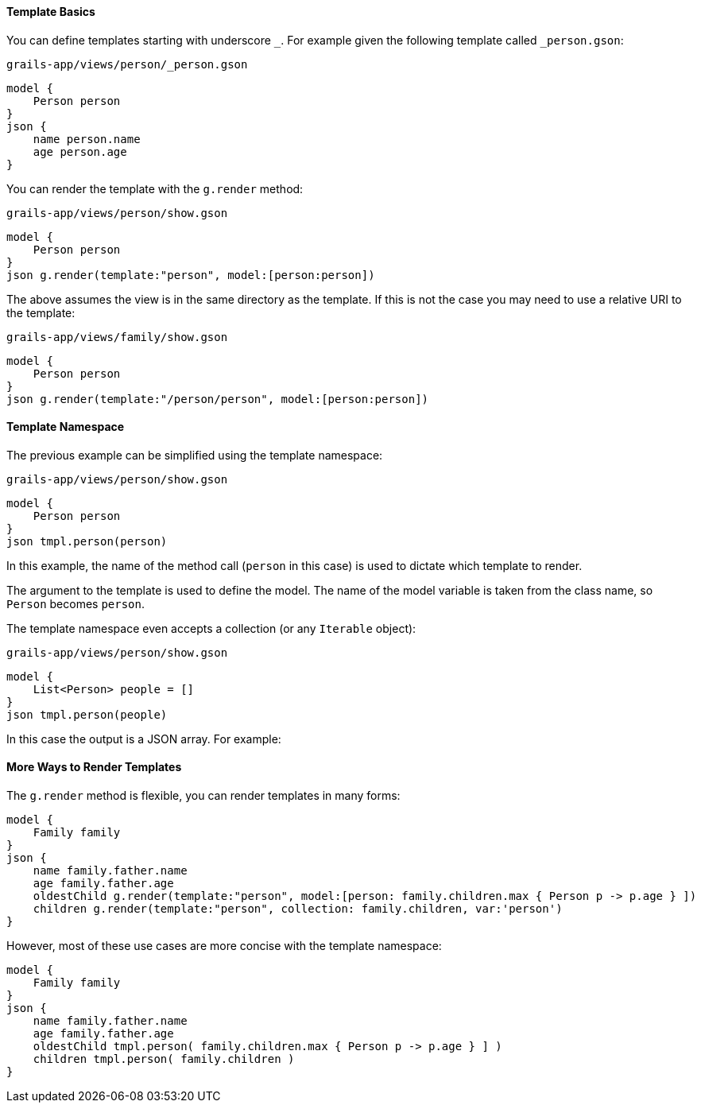 ==== Template Basics

You can define templates starting with underscore `_`. For example given the following template called `_person.gson`:

[source,groovy]
.`grails-app/views/person/_person.gson`
model {
    Person person
}
json {
    name person.name
    age person.age
}

You can render the template with the `g.render` method:

[source,groovy] 
.`grails-app/views/person/show.gson`   
model {
    Person person
}
json g.render(template:"person", model:[person:person])

The above assumes the view is in the same directory as the template. If this is not the case you may need to use a relative URI to the template:

[source,groovy] 
.`grails-app/views/family/show.gson`   
model {
    Person person
}
json g.render(template:"/person/person", model:[person:person])
    
==== Template Namespace

The previous example can be simplified using the template namespace:

[source,groovy] 
.`grails-app/views/person/show.gson`   
model {
    Person person
}
json tmpl.person(person)

In this example, the name of the method call (`person` in this case) is used to dictate which template to render.

The argument to the template is used to define the model. The name of the model variable is taken from the class name, so `Person` becomes `person`.

The template namespace even accepts a collection (or any `Iterable` object):

[source,groovy] 
.`grails-app/views/person/show.gson`   
model {
    List<Person> people = []
}
json tmpl.person(people)

In this case the output is a JSON array. For example:

[source,javascript]
[{"name":"Fred",age:10},{"name":"Bob",age:12}]

==== More Ways to Render Templates

The `g.render` method is flexible, you can render templates in many forms:

[source,groovy]
model {
    Family family
}
json {
    name family.father.name
    age family.father.age
    oldestChild g.render(template:"person", model:[person: family.children.max { Person p -> p.age } ])
    children g.render(template:"person", collection: family.children, var:'person')
}

However, most of these use cases are more concise with the template namespace:

[source,groovy]
model {
    Family family
}
json {
    name family.father.name
    age family.father.age
    oldestChild tmpl.person( family.children.max { Person p -> p.age } ] )
    children tmpl.person( family.children )
}

